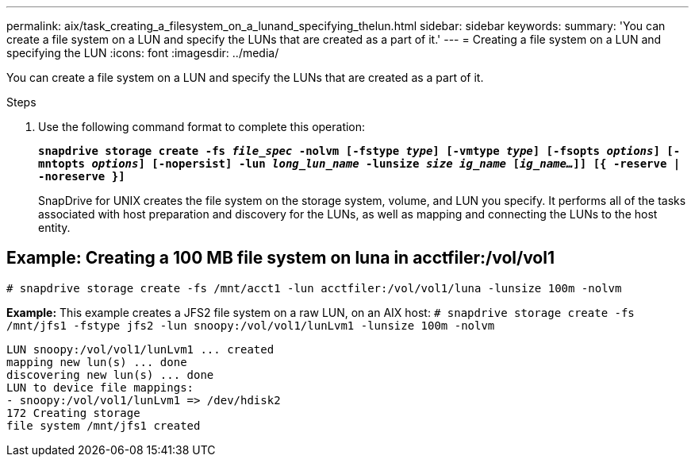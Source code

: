 ---
permalink: aix/task_creating_a_filesystem_on_a_lunand_specifying_thelun.html
sidebar: sidebar
keywords:
summary: 'You can create a file system on a LUN and specify the LUNs that are created as a part of it.'
---
= Creating a file system on a LUN and specifying the LUN
:icons: font
:imagesdir: ../media/

[.lead]
You can create a file system on a LUN and specify the LUNs that are created as a part of it.

.Steps

. Use the following command format to complete this operation:
+
`*snapdrive storage create -fs _file_spec_ -nolvm [-fstype _type_] [-vmtype _type_] [-fsopts _options_] [-mntopts _options_] [-nopersist] -lun _long_lun_name_ -lunsize _size ig_name_ [_ig_name..._]] [{ -reserve | -noreserve }]*`
+
SnapDrive for UNIX creates the file system on the storage system, volume, and LUN you specify. It performs all of the tasks associated with host preparation and discovery for the LUNs, as well as mapping and connecting the LUNs to the host entity.

== Example: Creating a 100 MB file system on luna in acctfiler:/vol/vol1
`# snapdrive storage create -fs /mnt/acct1 -lun acctfiler:/vol/vol1/luna -lunsize 100m -nolvm`

*Example:* This example creates a JFS2 file system on a raw LUN, on an AIX host: `# snapdrive storage create -fs /mnt/jfs1 -fstype jfs2 -lun snoopy:/vol/vol1/lunLvm1 -lunsize 100m -nolvm`

----
LUN snoopy:/vol/vol1/lunLvm1 ... created
mapping new lun(s) ... done
discovering new lun(s) ... done
LUN to device file mappings:
- snoopy:/vol/vol1/lunLvm1 => /dev/hdisk2
172 Creating storage
file system /mnt/jfs1 created
----
